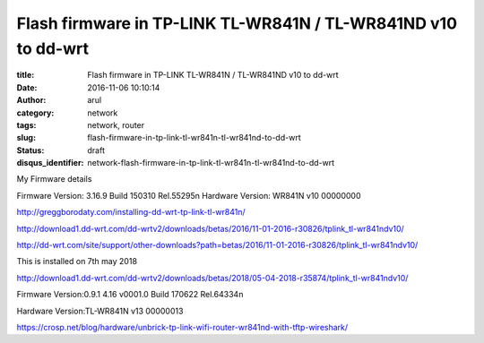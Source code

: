 Flash firmware in TP-LINK TL-WR841N / TL-WR841ND v10 to dd-wrt
##############################################################

:title: Flash firmware in TP-LINK TL-WR841N / TL-WR841ND v10 to dd-wrt
:date: 2016-11-06 10:10:14
:author: arul
:category: network
:tags: network, router
:slug: flash-firmware-in-tp-link-tl-wr841n-tl-wr841nd-to-dd-wrt
:status: draft
:disqus_identifier: network-flash-firmware-in-tp-link-tl-wr841n-tl-wr841nd-to-dd-wrt

My Firmware details

Firmware Version:
3.16.9 Build 150310 Rel.55295n
Hardware Version:
WR841N v10 00000000


http://greggborodaty.com/installing-dd-wrt-tp-link-tl-wr841n/



http://download1.dd-wrt.com/dd-wrtv2/downloads/betas/2016/11-01-2016-r30826/tplink_tl-wr841ndv10/

http://dd-wrt.com/site/support/other-downloads?path=betas/2016/11-01-2016-r30826/tplink_tl-wr841ndv10/


This is installed on 7th may 2018

http://download1.dd-wrt.com/dd-wrtv2/downloads/betas/2018/05-04-2018-r35874/tplink_tl-wr841ndv10/



Firmware Version:0.9.1 4.16 v0001.0 Build 170622 Rel.64334n

Hardware Version:TL-WR841N v13 00000013

https://crosp.net/blog/hardware/unbrick-tp-link-wifi-router-wr841nd-with-tftp-wireshark/
